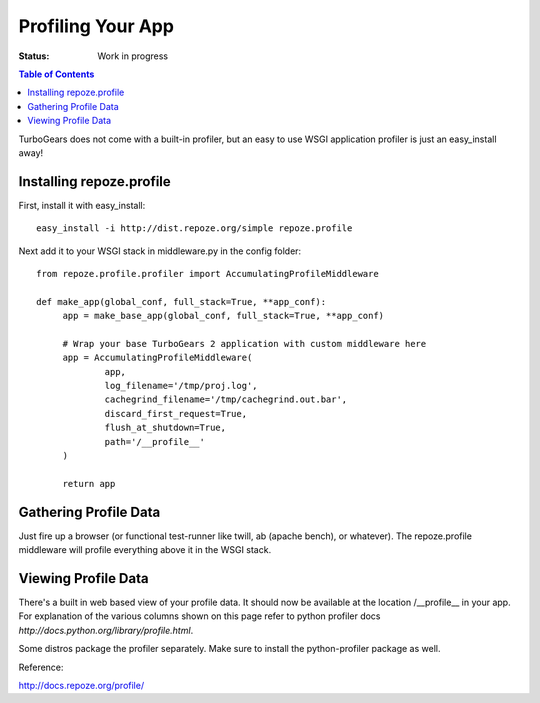 Profiling Your App
==================

:Status: Work in progress

.. contents:: Table of Contents
    :depth: 2


TurboGears does not come with a built-in profiler, but an easy to use
WSGI application profiler is just an easy_install away!


Installing repoze.profile
-------------------------

First, install it with easy_install::

  easy_install -i http://dist.repoze.org/simple repoze.profile

Next add it to your WSGI stack in middleware.py in the config folder::

  from repoze.profile.profiler import AccumulatingProfileMiddleware

  def make_app(global_conf, full_stack=True, **app_conf):
       app = make_base_app(global_conf, full_stack=True, **app_conf)

       # Wrap your base TurboGears 2 application with custom middleware here
       app = AccumulatingProfileMiddleware(
               app,
               log_filename='/tmp/proj.log',
               cachegrind_filename='/tmp/cachegrind.out.bar',
               discard_first_request=True,
               flush_at_shutdown=True,
               path='/__profile__'
       )
       
       return app

Gathering Profile Data
----------------------

Just fire up a browser (or functional test-runner like twill, ab
(apache bench), or whatever).  The repoze.profile middleware will
profile everything above it in the WSGI stack.


Viewing Profile Data
--------------------

There's a built in web based view of your profile data. It should now
be available at the location /__profile__ in your app. For explanation
of the various columns shown on this page refer to python profiler
docs `http://docs.python.org/library/profile.html`.

Some distros package the profiler separately. Make sure to install  the python-profiler package as well.

Reference:

http://docs.repoze.org/profile/
